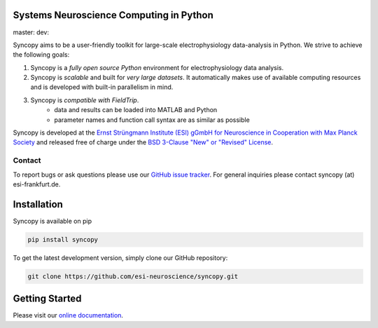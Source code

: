 .. image:: https://raw.githubusercontent.com/esi-neuroscience/syncopy/master/doc/source/_static/syncopy_logo.png
   :alt: Syncopy-Logo
   
Systems Neuroscience Computing in Python
========================================

master: |masterbuild| dev: |devbuild|

.. |masterbuild| image:: https://travis-ci.com/esi-neuroscience/syncopy.svg?token=CyD2hzqVziTxH1wbqky6&branch=master

.. |devbuild| image:: https://travis-ci.com/esi-neuroscience/syncopy.svg?token=CyD2hzqVziTxH1wbqky6&branch=dev
   

Syncopy aims to be a user-friendly toolkit for large-scale
electrophysiology data-analysis in Python. We strive to achieve the following goals:

1. Syncopy is a *fully open source Python* environment for electrophysiology
   data analysis. 
2. Syncopy is *scalable* and built for *very large datasets*. It automatically 
   makes use of available computing resources and is developed with built-in 
   parallelism in mind. 
3. Syncopy is *compatible with FieldTrip*. 
    - data and results can be loaded into MATLAB and Python
    - parameter names and function call syntax are as similar as possible

Syncopy is developed at the
`Ernst Strüngmann Institute (ESI) gGmbH for Neuroscience in Cooperation with Max Planck Society <https://www.esi-frankfurt.de/>`_
and released free of charge under the 
`BSD 3-Clause "New" or "Revised" License <https://en.wikipedia.org/wiki/BSD_licenses#3-clause_license_(%22BSD_License_2.0%22,_%22Revised_BSD_License%22,_%22New_BSD_License%22,_or_%22Modified_BSD_License%22)>`_. 

Contact
-------
To report bugs or ask questions please use our `GitHub issue tracker <https://github.com/esi-neuroscience/syncopy/issues>`_. 
For general inquiries please contact syncopy (at) esi-frankfurt.de. 

Installation
============
Syncopy is available on pip

.. code-block:: bash

   pip install syncopy

To get the latest development version, simply clone our GitHub repository:

.. code-block:: bash

   git clone https://github.com/esi-neuroscience/syncopy.git

Getting Started
===============
Please visit our `online documentation <https://syncopy.org/quickstart.html>`_. 

